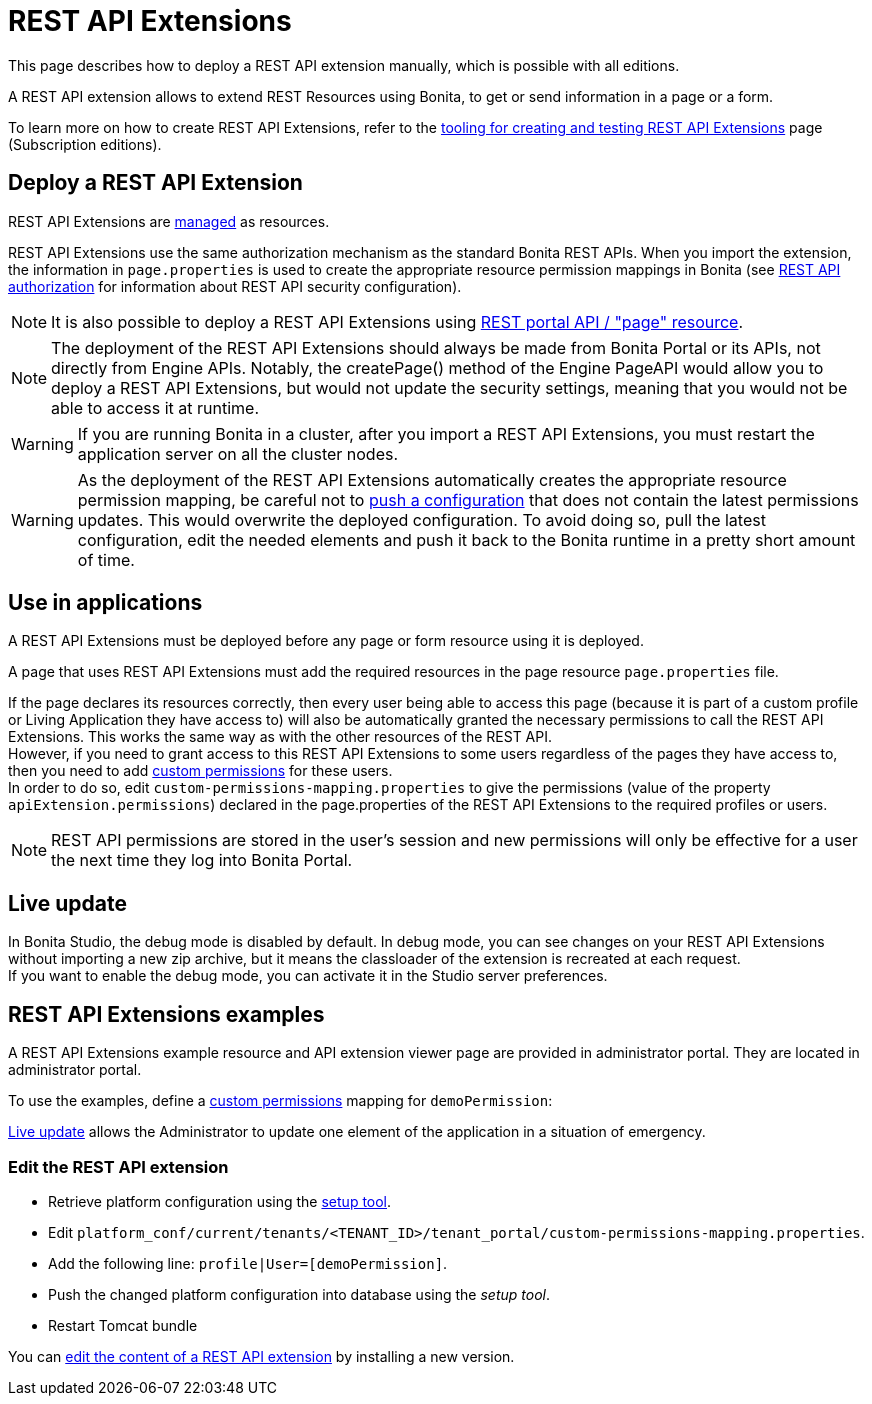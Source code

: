= REST API Extensions
:description: This page describes how to deploy a REST API extension manually, which is possible with all editions.

This page describes how to deploy a REST API extension manually, which is possible with all editions.

A REST API extension allows to extend REST Resources using Bonita, to get or send information in a page or a form.

To learn more on how to create REST API Extensions, refer to the xref:rest-api-extensions.adoc[tooling for creating and testing REST API Extensions] page (Subscription editions).

== Deploy a REST API Extension

REST API Extensions are xref:resource-management.adoc[managed] as resources.

REST API Extensions use the same authorization mechanism as the standard Bonita REST APIs. When you import the extension, the information in `page.properties` is used to create the appropriate resource permission mappings in Bonita (see xref:rest-api-authorization.adoc[REST API authorization] for information about REST API security configuration).

[NOTE]
====

It is also possible to deploy a REST API Extensions using xref:portal-api.adoc#page[REST portal API / "page" resource].
====

[NOTE]
====

The deployment of the REST API Extensions should always be made from Bonita Portal or its APIs, not directly from Engine APIs. Notably, the createPage() method of the Engine PageAPI would allow you to deploy a REST API Extensions, but would not update the security settings, meaning that you would not be able to access it at runtime.
====

[WARNING]
====

If you are running Bonita in a cluster, after you import a REST API Extensions, you must restart the application server on all the cluster nodes.
====

[WARNING]
====

As the deployment of the REST API Extensions automatically creates the appropriate resource permission mapping, be careful not to xref:bonita-bpm-platform-setup.adoc#update_platform_conf[push a configuration] that does not contain the latest permissions updates. This would overwrite the deployed configuration. To avoid doing so, pull the latest configuration, edit the needed elements and push it back to the Bonita runtime in a pretty short amount of time.
====

[#usage]

== Use in applications

A REST API Extensions must be deployed before any page or form resource using it is deployed.

A page that uses REST API Extensions must add the required resources in the page resource `page.properties` file.


If the page declares its resources correctly, then every user being able to access this page (because it is part of a custom profile or Living Application they have access to)
will also be automatically granted the necessary permissions to call the REST API Extensions. This works the same way as with the other resources of the REST API. +
However, if you need to grant access to this REST API Extensions to some users regardless of the pages they have access to, then you need to add xref:rest-api-authorization.adoc#custom-permissions-mapping[custom permissions] for these users. +
In order to do so, edit `custom-permissions-mapping.properties` to give the permissions (value of the property `apiExtension.permissions`) declared in the page.properties of the REST API Extensions to the required profiles or users.

[NOTE]
====

REST API permissions are stored in the user's session and new permissions will only be effective for a user the next time they log into Bonita Portal.
====

== Live update
In Bonita Studio, the debug mode is disabled by default. In debug mode, you can see changes on your REST API Extensions without importing a new zip archive, but it means the classloader of the extension is recreated at each request. +
If you want to enable the debug mode, you can activate it in the Studio server preferences.

== REST API Extensions examples

A REST API Extensions example resource and API extension viewer page are provided in administrator portal. They are located in administrator portal.

To use the examples, define a xref:rest-api-authorization.adoc#custom-permissions-mapping[custom permissions] mapping for `demoPermission`:

xref:live-update.adoc[Live update] allows the Administrator to update one element of the application in a situation of emergency.

=== Edit the REST API extension
* Retrieve platform configuration using the xref:bonita-bpm-platform-setup.adoc#update_platform_conf[setup tool].
* Edit `platform_conf/current/tenants/<TENANT_ID>/tenant_portal/custom-permissions-mapping.properties`.
* Add the following line: `profile|User=[demoPermission]`.
* Push the changed platform configuration into database using the _setup tool_.
* Restart Tomcat bundle

You can xref:resource-management.adoc#modify[edit the content of a REST API extension] by installing a new version.
